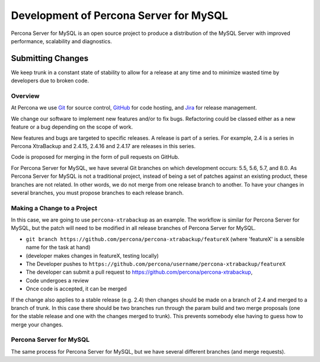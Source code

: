 .. _development:

================================================================================
Development of Percona Server for MySQL
================================================================================

Percona Server for MySQL is an open source project to produce a distribution
of the MySQL Server with improved performance, scalability and
diagnostics.

Submitting Changes
================================================================================

We keep trunk in a constant state of stability to allow for a release at
any time and to minimize wasted time by developers due to broken code.

Overview
--------------------------------------------------------------------------------

At Percona we use `Git <https://git-scm.com>`_ for source control, `GitHub
<https://github.com/percona>`_ for code hosting, and `Jira
<https://jira.percona.com>`_ for release management.

We change our software to implement new features and/or to fix bugs. Refactoring
could be classed either as a new feature or a bug depending on the scope of
work.

New features and bugs are targeted to specific releases. A
release is part of a series. For example, 2.4 is a series in Percona
XtraBackup and 2.4.15, 2.4.16 and 2.4.17 are releases in this series.

Code is proposed for merging in the form of pull requests on GitHub.

For Percona Server for MySQL, we have several Git branches on which development occurs:
5.5, 5.6, 5.7, and 8.0. As Percona Server for MySQL is not a traditional project, instead
of being a set of patches against an existing product, these branches are not
related. In other words, we do not merge from one release branch to another. To
have your changes in several branches, you must propose branches to each release
branch.

Making a Change to a Project
--------------------------------------------------------------------------------

In this case, we are going to use ``percona-xtrabackup`` as an example. The
workflow is similar for Percona Server for MySQL, but the patch will need to be modified
in all release branches of Percona Server for MySQL.

* ``git branch https://github.com/percona/percona-xtrabackup/featureX`` (where 'featureX' is a
  sensible name for the task at hand)
* (developer makes changes in featureX, testing locally)
* The Developer pushes to ``https://github.com/percona/username/percona-xtrabackup/featureX``
* The developer can submit a pull request to https://github.com/percona/percona-xtrabackup,
* Code undergoes a review
* Once code is accepted, it can be merged

If the change also applies to a stable release (e.g. 2.4) then changes should be
made on a branch of 2.4 and merged to a branch of trunk. In this case there
should be two branches run through the param build and two merge proposals (one
for the stable release and one with the changes merged to trunk). This prevents
somebody else having to guess how to merge your changes.

Percona Server for MySQL
--------------------------------------------------------------------------------

The same process for Percona Server for MySQL, but we have several different branches
(and merge requests).

